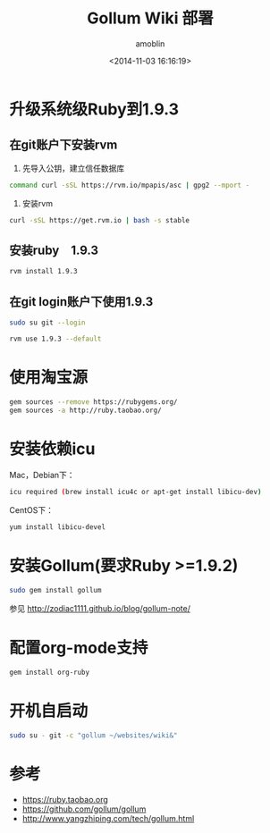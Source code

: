 #+TITLE: Gollum Wiki 部署
#+AUTHOR: amoblin
#+EMAIL: amoblin@gmail.com
#+DATE: <2014-11-03 16:16:19>
#+OPTIONS: ^:{}

* 升级系统级Ruby到1.9.3
** 在git账户下安装rvm
1. 先导入公钥，建立信任数据库
#+BEGIN_SRC sh
command curl -sSL https://rvm.io/mpapis/asc | gpg2 --mport -
#+END_SRC
2. 安装rvm
#+BEGIN_SRC sh
curl -sSL https://get.rvm.io | bash -s stable
#+END_SRC
** 安装ruby　1.9.3
#+BEGIN_SRC sh
rvm install 1.9.3
#+END_SRC
** 在git login账户下使用1.9.3
#+BEGIN_SRC sh
sudo su git --login
#+END_SRC
#+BEGIN_SRC sh
rvm use 1.9.3 --default
#+END_SRC
* 使用淘宝源
#+BEGIN_SRC sh
gem sources --remove https://rubygems.org/
gem sources -a http://ruby.taobao.org/
#+END_SRC
* 安装依赖icu
Mac，Debian下：
#+BEGIN_SRC sh
icu required (brew install icu4c or apt-get install libicu-dev)
#+END_SRC
CentOS下：
#+BEGIN_SRC sh
yum install libicu-devel
#+END_SRC
* 安装Gollum(要求Ruby >=1.9.2)
#+BEGIN_SRC sh
sudo gem install gollum
#+END_SRC

参见 http://zodiac1111.github.io/blog/gollum-note/
* 配置org-mode支持
#+BEGIN_SRC sh
gem install org-ruby
#+END_SRC
* 开机自启动
#+BEGIN_SRC sh
sudo su - git -c "gollum ~/websites/wiki&"
#+END_SRC
* 参考
- https://ruby.taobao.org
- https://github.com/gollum/gollum
- http://www.yangzhiping.com/tech/gollum.html
